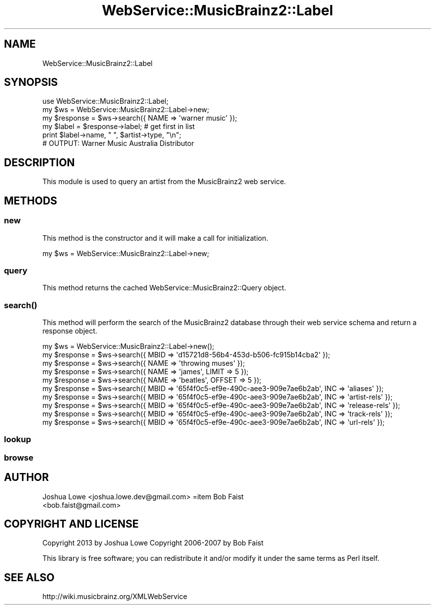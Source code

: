 .\" Automatically generated by Pod::Man 2.23 (Pod::Simple 3.23)
.\"
.\" Standard preamble:
.\" ========================================================================
.de Sp \" Vertical space (when we can't use .PP)
.if t .sp .5v
.if n .sp
..
.de Vb \" Begin verbatim text
.ft CW
.nf
.ne \\$1
..
.de Ve \" End verbatim text
.ft R
.fi
..
.\" Set up some character translations and predefined strings.  \*(-- will
.\" give an unbreakable dash, \*(PI will give pi, \*(L" will give a left
.\" double quote, and \*(R" will give a right double quote.  \*(C+ will
.\" give a nicer C++.  Capital omega is used to do unbreakable dashes and
.\" therefore won't be available.  \*(C` and \*(C' expand to `' in nroff,
.\" nothing in troff, for use with C<>.
.tr \(*W-
.ds C+ C\v'-.1v'\h'-1p'\s-2+\h'-1p'+\s0\v'.1v'\h'-1p'
.ie n \{\
.    ds -- \(*W-
.    ds PI pi
.    if (\n(.H=4u)&(1m=24u) .ds -- \(*W\h'-12u'\(*W\h'-12u'-\" diablo 10 pitch
.    if (\n(.H=4u)&(1m=20u) .ds -- \(*W\h'-12u'\(*W\h'-8u'-\"  diablo 12 pitch
.    ds L" ""
.    ds R" ""
.    ds C` ""
.    ds C' ""
'br\}
.el\{\
.    ds -- \|\(em\|
.    ds PI \(*p
.    ds L" ``
.    ds R" ''
'br\}
.\"
.\" Escape single quotes in literal strings from groff's Unicode transform.
.ie \n(.g .ds Aq \(aq
.el       .ds Aq '
.\"
.\" If the F register is turned on, we'll generate index entries on stderr for
.\" titles (.TH), headers (.SH), subsections (.SS), items (.Ip), and index
.\" entries marked with X<> in POD.  Of course, you'll have to process the
.\" output yourself in some meaningful fashion.
.ie \nF \{\
.    de IX
.    tm Index:\\$1\t\\n%\t"\\$2"
..
.    nr % 0
.    rr F
.\}
.el \{\
.    de IX
..
.\}
.\"
.\" Accent mark definitions (@(#)ms.acc 1.5 88/02/08 SMI; from UCB 4.2).
.\" Fear.  Run.  Save yourself.  No user-serviceable parts.
.    \" fudge factors for nroff and troff
.if n \{\
.    ds #H 0
.    ds #V .8m
.    ds #F .3m
.    ds #[ \f1
.    ds #] \fP
.\}
.if t \{\
.    ds #H ((1u-(\\\\n(.fu%2u))*.13m)
.    ds #V .6m
.    ds #F 0
.    ds #[ \&
.    ds #] \&
.\}
.    \" simple accents for nroff and troff
.if n \{\
.    ds ' \&
.    ds ` \&
.    ds ^ \&
.    ds , \&
.    ds ~ ~
.    ds /
.\}
.if t \{\
.    ds ' \\k:\h'-(\\n(.wu*8/10-\*(#H)'\'\h"|\\n:u"
.    ds ` \\k:\h'-(\\n(.wu*8/10-\*(#H)'\`\h'|\\n:u'
.    ds ^ \\k:\h'-(\\n(.wu*10/11-\*(#H)'^\h'|\\n:u'
.    ds , \\k:\h'-(\\n(.wu*8/10)',\h'|\\n:u'
.    ds ~ \\k:\h'-(\\n(.wu-\*(#H-.1m)'~\h'|\\n:u'
.    ds / \\k:\h'-(\\n(.wu*8/10-\*(#H)'\z\(sl\h'|\\n:u'
.\}
.    \" troff and (daisy-wheel) nroff accents
.ds : \\k:\h'-(\\n(.wu*8/10-\*(#H+.1m+\*(#F)'\v'-\*(#V'\z.\h'.2m+\*(#F'.\h'|\\n:u'\v'\*(#V'
.ds 8 \h'\*(#H'\(*b\h'-\*(#H'
.ds o \\k:\h'-(\\n(.wu+\w'\(de'u-\*(#H)/2u'\v'-.3n'\*(#[\z\(de\v'.3n'\h'|\\n:u'\*(#]
.ds d- \h'\*(#H'\(pd\h'-\w'~'u'\v'-.25m'\f2\(hy\fP\v'.25m'\h'-\*(#H'
.ds D- D\\k:\h'-\w'D'u'\v'-.11m'\z\(hy\v'.11m'\h'|\\n:u'
.ds th \*(#[\v'.3m'\s+1I\s-1\v'-.3m'\h'-(\w'I'u*2/3)'\s-1o\s+1\*(#]
.ds Th \*(#[\s+2I\s-2\h'-\w'I'u*3/5'\v'-.3m'o\v'.3m'\*(#]
.ds ae a\h'-(\w'a'u*4/10)'e
.ds Ae A\h'-(\w'A'u*4/10)'E
.    \" corrections for vroff
.if v .ds ~ \\k:\h'-(\\n(.wu*9/10-\*(#H)'\s-2\u~\d\s+2\h'|\\n:u'
.if v .ds ^ \\k:\h'-(\\n(.wu*10/11-\*(#H)'\v'-.4m'^\v'.4m'\h'|\\n:u'
.    \" for low resolution devices (crt and lpr)
.if \n(.H>23 .if \n(.V>19 \
\{\
.    ds : e
.    ds 8 ss
.    ds o a
.    ds d- d\h'-1'\(ga
.    ds D- D\h'-1'\(hy
.    ds th \o'bp'
.    ds Th \o'LP'
.    ds ae ae
.    ds Ae AE
.\}
.rm #[ #] #H #V #F C
.\" ========================================================================
.\"
.IX Title "WebService::MusicBrainz2::Label 3"
.TH WebService::MusicBrainz2::Label 3 "2013-02-02" "perl v5.16.3" "User Contributed Perl Documentation"
.\" For nroff, turn off justification.  Always turn off hyphenation; it makes
.\" way too many mistakes in technical documents.
.if n .ad l
.nh
.SH "NAME"
WebService::MusicBrainz2::Label
.SH "SYNOPSIS"
.IX Header "SYNOPSIS"
.Vb 1
\&        use WebService::MusicBrainz2::Label;
\&
\&        my $ws = WebService::MusicBrainz2::Label\->new;
\&
\&        my $response = $ws\->search({ NAME => \*(Aqwarner music\*(Aq });
\&
\&        my $label = $response\->label; # get first in list
\&
\&        print $label\->name, " ", $artist\->type, "\en";
\&
\&        # OUTPUT: Warner Music Australia Distributor
.Ve
.SH "DESCRIPTION"
.IX Header "DESCRIPTION"
This module is used to query an artist from the MusicBrainz2 web service.
.SH "METHODS"
.IX Header "METHODS"
.SS "new"
.IX Subsection "new"
This method is the constructor and it will make a call for initialization.
.PP
my \f(CW$ws\fR = WebService::MusicBrainz2::Label\->new;
.SS "query"
.IX Subsection "query"
This method returns the cached WebService::MusicBrainz2::Query object.
.SS "\fIsearch()\fP"
.IX Subsection "search()"
This method will perform the search of the MusicBrainz2 database through their web service schema and return a
response object.
.PP
.Vb 1
\&    my $ws = WebService::MusicBrainz2::Label\->new();
\&    
\&    my $response = $ws\->search({ MBID => \*(Aqd15721d8\-56b4\-453d\-b506\-fc915b14cba2\*(Aq });
\&    my $response = $ws\->search({ NAME => \*(Aqthrowing muses\*(Aq });
\&    my $response = $ws\->search({ NAME => \*(Aqjames\*(Aq, LIMIT => 5 });
\&    my $response = $ws\->search({ NAME => \*(Aqbeatles\*(Aq, OFFSET => 5 });
\&    my $response = $ws\->search({ MBID => \*(Aq65f4f0c5\-ef9e\-490c\-aee3\-909e7ae6b2ab\*(Aq, INC => \*(Aqaliases\*(Aq });
\&    my $response = $ws\->search({ MBID => \*(Aq65f4f0c5\-ef9e\-490c\-aee3\-909e7ae6b2ab\*(Aq, INC => \*(Aqartist\-rels\*(Aq });
\&    my $response = $ws\->search({ MBID => \*(Aq65f4f0c5\-ef9e\-490c\-aee3\-909e7ae6b2ab\*(Aq, INC => \*(Aqrelease\-rels\*(Aq });
\&    my $response = $ws\->search({ MBID => \*(Aq65f4f0c5\-ef9e\-490c\-aee3\-909e7ae6b2ab\*(Aq, INC => \*(Aqtrack\-rels\*(Aq });
\&    my $response = $ws\->search({ MBID => \*(Aq65f4f0c5\-ef9e\-490c\-aee3\-909e7ae6b2ab\*(Aq, INC => \*(Aqurl\-rels\*(Aq });
.Ve
.SS "lookup"
.IX Subsection "lookup"
.SS "browse"
.IX Subsection "browse"
.SH "AUTHOR"
.IX Header "AUTHOR"
.IP "Joshua Lowe <joshua.lowe.dev@gmail.com> =item Bob Faist <bob.faist@gmail.com>" 4
.IX Item "Joshua Lowe <joshua.lowe.dev@gmail.com> =item Bob Faist <bob.faist@gmail.com>"
.SH "COPYRIGHT AND LICENSE"
.IX Header "COPYRIGHT AND LICENSE"
Copyright 2013 by Joshua Lowe
Copyright 2006\-2007 by Bob Faist
.PP
This library is free software; you can redistribute it and/or modify
it under the same terms as Perl itself.
.SH "SEE ALSO"
.IX Header "SEE ALSO"
http://wiki.musicbrainz.org/XMLWebService
